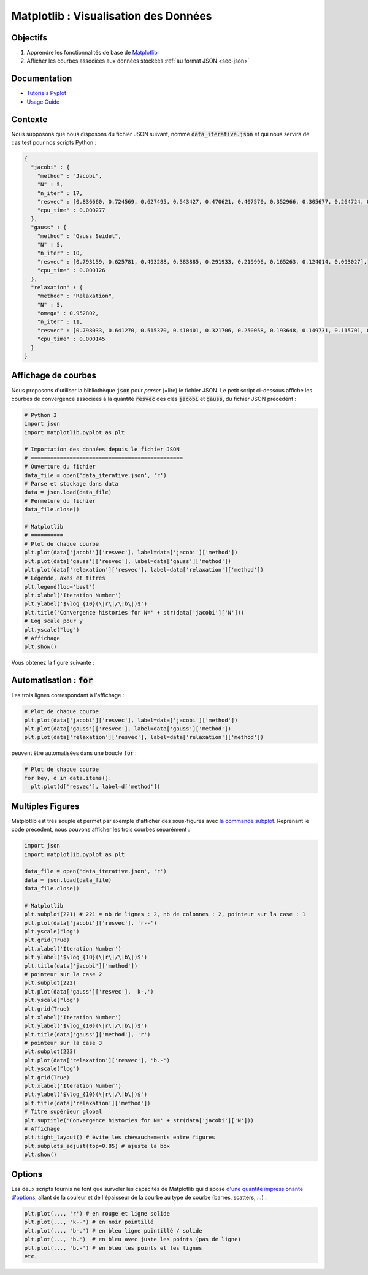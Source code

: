 Matplotlib : Visualisation des Données
======================================

Objectifs
---------

1. Apprendre les fonctionnalités de base de `Matplotlib <https://matplotlib.org/>`_
2. Afficher les courbes associées aux données stockées :ref:`au format JSON <sec-json>`

Documentation
-------------

- `Tutoriels Pyplot <https://matplotlib.org/tutorials/introductory/pyplot.html#sphx-glr-tutorials-introductory-pyplot-py>`_
- `Usage Guide <https://matplotlib.org/tutorials/introductory/usage.html#sphx-glr-tutorials-introductory-usage-py>`_

Contexte
--------

Nous supposons que nous disposons du fichier JSON suivant, nommé :code:`data_iterative.json` et qui nous servira de cas test pour nos scripts Python :

.. code-block:: json

  {
    "jacobi" : {
      "method" : "Jacobi",
      "N" : 5,
      "n_iter" : 17,
      "resvec" : [0.836660, 0.724569, 0.627495, 0.543427, 0.470621, 0.407570, 0.352966, 0.305677, 0.264724, 0.229258, 0.198543, 0.171944, 0.148908, 0.128958, 0.111681, 0.096718],
      "cpu_time" : 0.000277
    },
    "gauss" : {
      "method" : "Gauss Seidel",
      "N" : 5,
      "n_iter" : 10,
      "resvec" : [0.793159, 0.625781, 0.493288, 0.383885, 0.291933, 0.219996, 0.165263, 0.124014, 0.093027],
      "cpu_time" : 0.000126
    },
    "relaxation" : {
      "method" : "Relaxation",
      "N" : 5,
      "omega" : 0.952802,
      "n_iter" : 11,
      "resvec" : [0.798033, 0.641270, 0.515370, 0.410401, 0.321706, 0.250058, 0.193648, 0.149731, 0.115701, 0.089382],
      "cpu_time" : 0.000145
    }
  }

Affichage de courbes
--------------------

Nous proposons d'utiliser la bibliothèque :code:`json` pour *parser* (=lire) le fichier JSON. Le petit script ci-dessous affiche les courbes de convergence associées à la quantité :code:`resvec` des clés :code:`jacobi` et :code:`gauss`, du fichier JSON précédént :

.. code-block:: python

  # Python 3
  import json
  import matplotlib.pyplot as plt

  # Importation des données depuis le fichier JSON
  # ===============================================
  # Ouverture du fichier
  data_file = open('data_iterative.json', 'r')
  # Parse et stockage dans data
  data = json.load(data_file)
  # Fermeture du fichier
  data_file.close()

  # Matplotlib
  # ==========
  # Plot de chaque courbe
  plt.plot(data['jacobi']['resvec'], label=data['jacobi']['method'])
  plt.plot(data['gauss']['resvec'], label=data['gauss']['method'])
  plt.plot(data['relaxation']['resvec'], label=data['relaxation']['method'])
  # Légende, axes et titres
  plt.legend(loc='best')
  plt.xlabel('Iteration Number')
  plt.ylabel('$\log_{10}(\|r\|/\|b\|)$')
  plt.title('Convergence histories for N=' + str(data['jacobi']['N']))
  # Log scale pour y
  plt.yscale("log")
  # Affichage
  plt.show()

Vous obtenez la figure suivante :

.. TODO: {{< figure src="../matplotlib_fig1.png" title="Courbes de convergence" numbered="true" >}}


Automatisation : :code:`for`
----------------------------

Les trois lignes correspondant à l'affichage :

.. code-block:: python

  # Plot de chaque courbe
  plt.plot(data['jacobi']['resvec'], label=data['jacobi']['method'])
  plt.plot(data['gauss']['resvec'], label=data['gauss']['method'])
  plt.plot(data['relaxation']['resvec'], label=data['relaxation']['method'])

peuvent être automatisées dans une boucle :code:`for` :

.. code-block:: python
  
  # Plot de chaque courbe
  for key, d in data.items():
    plt.plot(d['resvec'], label=d['method'])

Multiples Figures
-----------------

Matplotlib est très souple et permet par exemple d'afficher des sous-figures avec `la commande subplot <https://matplotlib.org/api/_as_gen/matplotlib.pyplot.subplot.html#matplotlib.pyplot.subplot>`_. Reprenant le code précédent, nous pouvons afficher les trois courbes séparément :

.. code-block:: python

  import json
  import matplotlib.pyplot as plt

  data_file = open('data_iterative.json', 'r')
  data = json.load(data_file)
  data_file.close()

  # Matplotlib
  plt.subplot(221) # 221 = nb de lignes : 2, nb de colonnes : 2, pointeur sur la case : 1
  plt.plot(data['jacobi']['resvec'], 'r--')
  plt.yscale("log")
  plt.grid(True)
  plt.xlabel('Iteration Number')
  plt.ylabel('$\log_{10}(\|r\|/\|b\|)$')
  plt.title(data['jacobi']['method'])
  # pointeur sur la case 2
  plt.subplot(222)
  plt.plot(data['gauss']['resvec'], 'k-.')
  plt.yscale("log")
  plt.grid(True)
  plt.xlabel('Iteration Number')
  plt.ylabel('$\log_{10}(\|r\|/\|b\|)$')
  plt.title(data['gauss']['method'], 'r')
  # pointeur sur la case 3
  plt.subplot(223)
  plt.plot(data['relaxation']['resvec'], 'b.-')
  plt.yscale("log")
  plt.grid(True)
  plt.xlabel('Iteration Number')
  plt.ylabel('$\log_{10}(\|r\|/\|b\|)$')
  plt.title(data['relaxation']['method'])
  # Titre supérieur global
  plt.suptitle('Convergence histories for N=' + str(data['jacobi']['N']))
  # Affichage
  plt.tight_layout() # évite les chevauchements entre figures 
  plt.subplots_adjust(top=0.85) # ajuste la box
  plt.show()


.. TODO: {{< figure src="../matplotlib_fig_multiple.png" title="Sous-figures" numbered="true" >}}

Options
-------

Les deux scripts fournis ne font que survoler les capacités de Matplotlib qui dispose `d'une quantité impressionante d'options <https://matplotlib.org/api/_as_gen/matplotlib.lines.Line2D.html#matplotlib.lines.Line2D>`_, allant de la couleur et de l'épaisseur de la courbe au type de courbe (barres, scatters, ...) :

.. code-block:: python

  plt.plot(..., 'r') # en rouge et ligne solide
  plt.plot(..., 'k--') # en noir pointillé
  plt.plot(..., 'b-.') # en bleu ligne pointillé / solide
  plt.plot(..., 'b.')  # en bleu avec juste les points (pas de ligne)
  plt.plot(..., 'b.-') # en bleu les points et les lignes
  etc.
